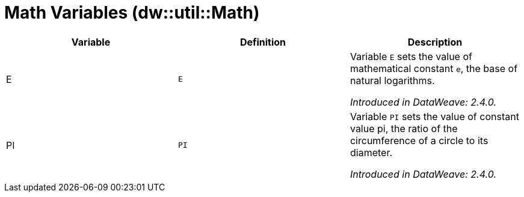 = Math Variables (dw::util::Math)

|===
| Variable | Definition | Description

| E
| `E`
| Variable `E` sets the value of mathematical constant `e`,
the base of natural logarithms.

_Introduced in DataWeave: 2.4.0._

| PI
| `PI`
| Variable `PI` sets the value of constant value pi, the ratio
of the circumference of a circle to its diameter.

_Introduced in DataWeave: 2.4.0._
|===